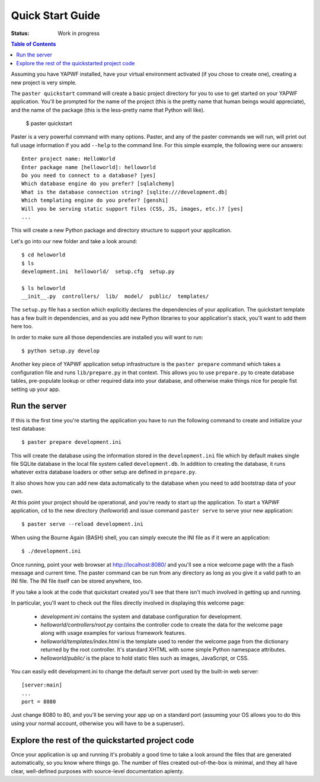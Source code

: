 .. highlight:: bash

Quick Start Guide
=================

:Status: Work in progress

.. contents:: Table of Contents
    :depth: 2

Assuming you have YAPWF installed, have your virtual environment activated (if you chose to create one), creating a new project is very simple.

The ``paster quickstart`` command will create a basic project directory for you to use to get started on your YAPWF application. You'll be prompted for the name of the project (this is the pretty name that human beings would appreciate), and the name of the package (this is the less-pretty name that Python will like).

    $ paster quickstart

Paster is a very powerful command with many options.  Paster, and any of the paster commands we will run, will print out full usage information if you add ``--help`` to the command line.  For this simple example, the following were our answers::

    Enter project name: HelloWorld
    Enter package name [helloworld]: helloworld
    Do you need to connect to a database? [yes]
    Which database engine do you prefer? [sqlalchemy]
    What is the database connection string? [sqlite:///development.db]
    Which templating engine do you prefer? [genshi]
    Will you be serving static support files (CSS, JS, images, etc.)? [yes]
    ...

This will create a new Python package and directory structure to support your application.

Let's go into our new folder and take a look around::

    $ cd heloworld
    $ ls
    development.ini  helloworld/  setup.cfg  setup.py
    
    $ ls heloworld
    __init__.py  controllers/  lib/  model/  public/  templates/

The ``setup.py`` file has a section which explicitly declares the dependencies of your application.   The quickstart template has a few built in dependencies, and as you add new Python libraries to your application's stack, you'll want to add them here too.

In order to make sure all those dependencies are installed you will want to run::

   $ python setup.py develop

Another key piece of YAPWF application setup infrastructure is the ``paster prepare`` command which takes a configuration file and runs ``lib/prepare.py`` in that context.   This allows you to use ``prepare.py`` to create database tables, pre-populate lookup or other required data into your database, and otherwise make things nice for people fist setting up your app.


Run the server
---------------

If this is the first time you're starting the application you have to run the following command to create and initialize your test database::

    $ paster prepare development.ini

This will create the database using the information stored in the ``development.ini`` file which by default makes single file SQLite database in the local file system called ``development.db``. In addition to creating the database, it runs whatever extra database loaders or other setup are defined in ``prepare.py``.

It also shows how you can add new data automatically to the database when you need to add bootstrap data of your own.

At this point your project should be operational, and you're ready to start up the application.  To start a YAPWF application, ``cd`` to the new directory (`helloworld`) and issue command ``paster serve`` to serve your new application::

    $ paster serve --reload development.ini

When using the Bourne Again (BASH) shell, you can simply execute the INI file as if it were an application::

    $ ./development.ini

Once running, point your web browser at http://localhost:8080/ and you'll see a nice welcome page with the a flash message and current time.  The paster command can be run from any directory as long as you give it a valid path to an INI file.  The INI file itself can be stored anywhere, too.

If you take a look at the code that quickstart created you'll see that there isn't much involved in getting up and running.

In particular, you'll want to check out the files directly involved in displaying this welcome page:

  * `development.ini` contains the system and database configuration for development.
  * `helloworld/controllers/root.py` contains the controller code to create the data for the welcome page along with usage examples for various framework features.
  * `helloworld/templates/index.html` is the template used to render the welcome page from the dictionary returned by the root controller. It's standard XHTML with some simple Python namespace attributes.
  * `helloworld/public/` is the place to hold static files such as images, JavaScript, or CSS.

You can easily edit development.ini to change the default server port used by the built-in web server::

  [server:main]
  ...
  port = 8080
  
Just change 8080 to 80, and you'll be serving your app up on a standard port (assuming your OS allows you to do this using your normal account, otherwise you will have to be a superuser).


Explore the rest of the quickstarted project code
----------------------------------------------------

Once your application is up and running it's probably a good time to take a look around the files that are generated automatically, so you know where things go.  The number of files created out-of-the-box is minimal, and they all have clear, well-defined purposes with source-level documentation aplenty.